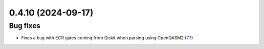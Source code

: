 0.4.10 (2024-09-17)
==================

Bug fixes
---------

- Fixes a bug with ECR gates coming from Qiskit when parsing using OpenQASM2 (`77 <https://github.com/Qiskit/qiskit-ibm-transpiler/pull/77>`__)
